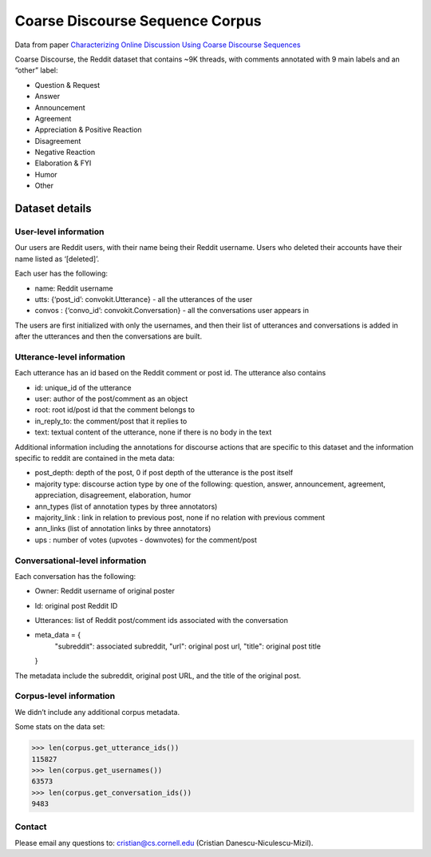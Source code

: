 Coarse Discourse Sequence Corpus
=========================================

Data from paper `Characterizing Online Discussion Using Coarse Discourse Sequences <https://ai.google/research/pubs/pub46055>`_

Coarse Discourse, the Reddit dataset that contains ~9K threads, with comments annotated with 9 main labels and an “other” label:

* Question & Request
* Answer
* Announcement
* Agreement
* Appreciation & Positive Reaction
* Disagreement
* Negative Reaction
* Elaboration & FYI
* Humor
* Other

Dataset details
---------------

User-level information
^^^^^^^^^^^^^^^^^^^^^^

Our users are Reddit users, with their name being their Reddit username. Users who deleted their accounts have their name listed as ‘[deleted]’. 

Each user has the following:

* name: Reddit username
* utts: {‘post_id’: convokit.Utterance} - all the utterances of the user
* convos : {‘convo_id’: convokit.Conversation} - all the conversations user appears in

The users are first initialized with only the usernames, and then their list of utterances and conversations is added in after the utterances and then the conversations are built. 

Utterance-level information
^^^^^^^^^^^^^^^^^^^^^^^^^^^

Each utterance has an id based on the Reddit comment or post id. 
The utterance also contains 

* id: unique_id of the utterance
* user: author of the post/comment as an object
* root: root id/post id that the comment belongs to
* in_reply_to: the comment/post that it replies to
* text:  textual content of the utterance, none if there is no body in the text


Additional information including the annotations for discourse actions that are specific to this dataset and the information specific to reddit are contained in the meta data: 

* post_depth: depth of the post, 0 if post depth of the utterance is the post itself
* majority type: discourse action type by one of the following: question, answer, announcement, agreement,  appreciation, disagreement, elaboration, humor
* ann_types (list of annotation types by three annotators)
* majority_link : link in relation to previous post, none if no relation with previous comment
* ann_links (list of annotation links by three annotators)
* ups : number of votes (upvotes - downvotes) for the comment/post 
    

Conversational-level information
^^^^^^^^^^^^^^^^^^^^^^^^^^^^^^^^

Each conversation has the following:

* Owner: Reddit username of original poster
* Id: original post Reddit ID
* Utterances: list of Reddit post/comment ids associated with the conversation
* meta_data = {
        "subreddit": associated subreddit, 
        "url": original post url,
        "title": original post title
  }

The metadata include the subreddit, original post URL, and the title of the original post.

Corpus-level information
^^^^^^^^^^^^^^^^^^^^^^^^

We didn’t include any additional corpus metadata.


Some stats on the data set:

>>> len(corpus.get_utterance_ids()) 
115827
>>> len(corpus.get_usernames())
63573
>>> len(corpus.get_conversation_ids())
9483


Contact
^^^^^^^

Please email any questions to: cristian@cs.cornell.edu (Cristian Danescu-Niculescu-Mizil).



